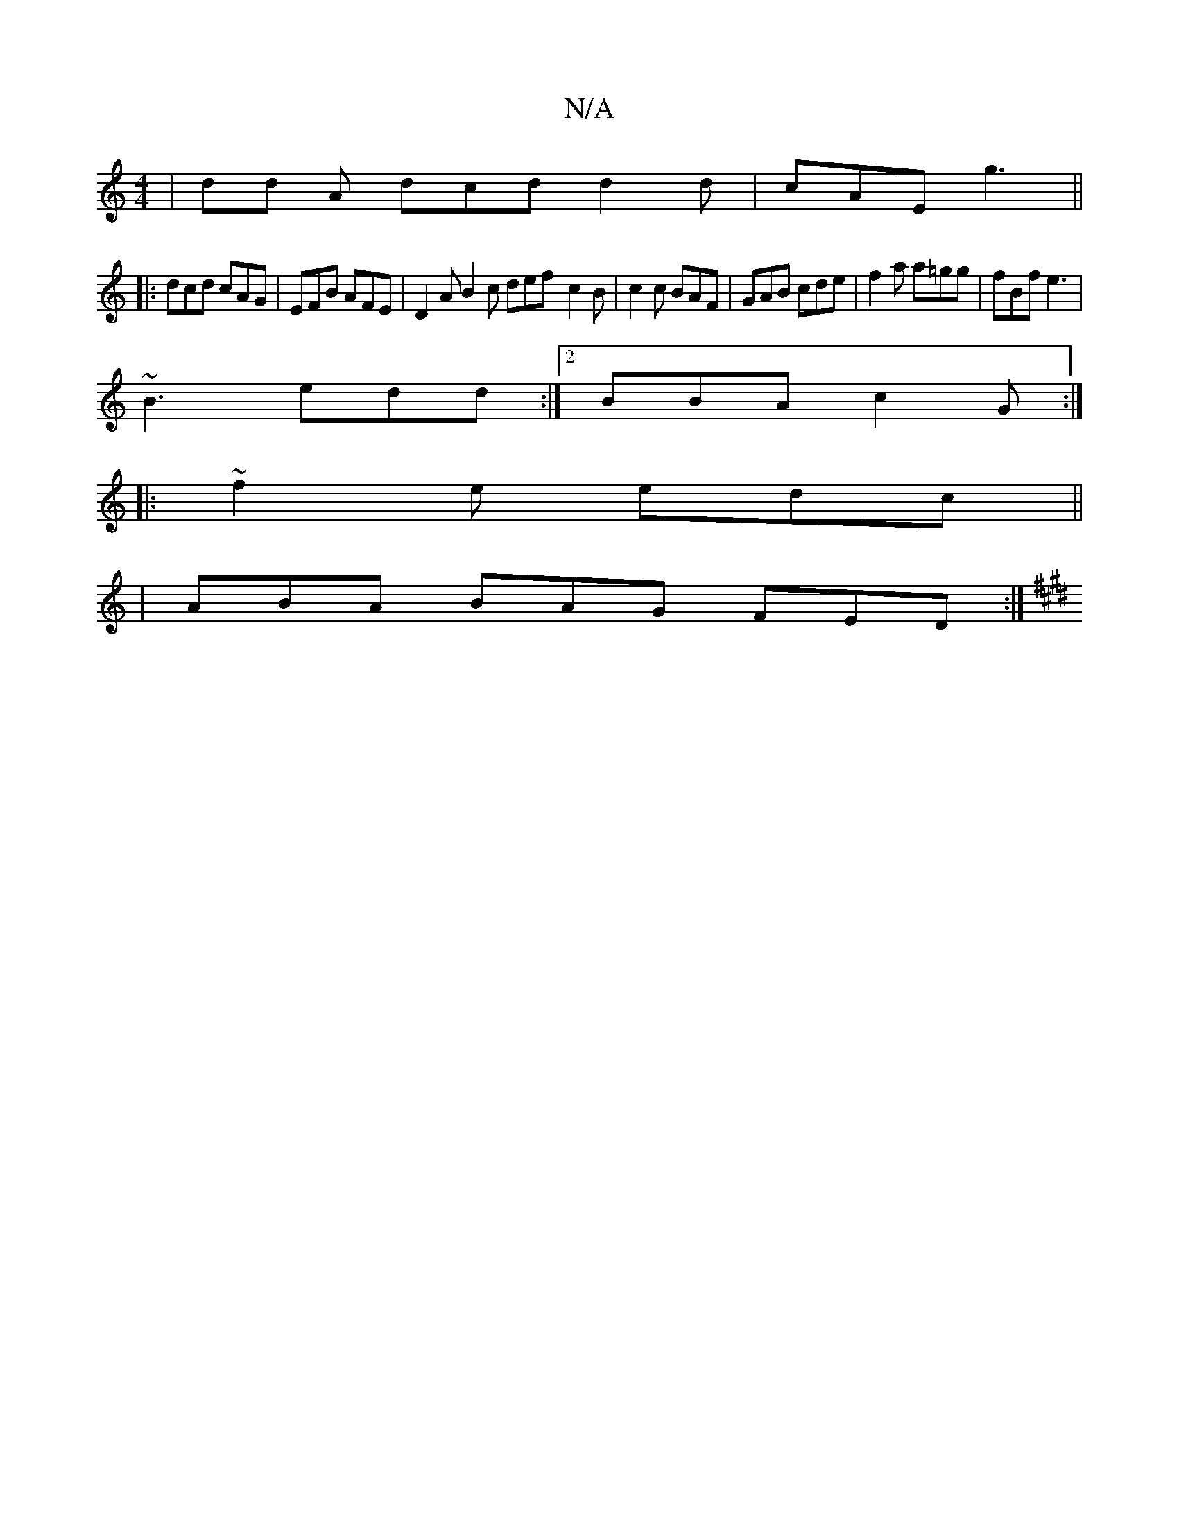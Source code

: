 X:1
T:N/A
M:4/4
R:N/A
K:Cmajor
 | d*d A dcd d2 d|cAE g3 ||
|:dcd cAG|EFB AFE | D2A B2 c def-c2 B | c2c BAF | GAB cde | f2 a a=gg | fBf e3 |
~B3 edd :|2 BBA c2G :|
|: ~f2e edc ||
|ABA BAG FED:|
K: Emg/|: "Em" fe dc Bcdf |efdf edcB|"